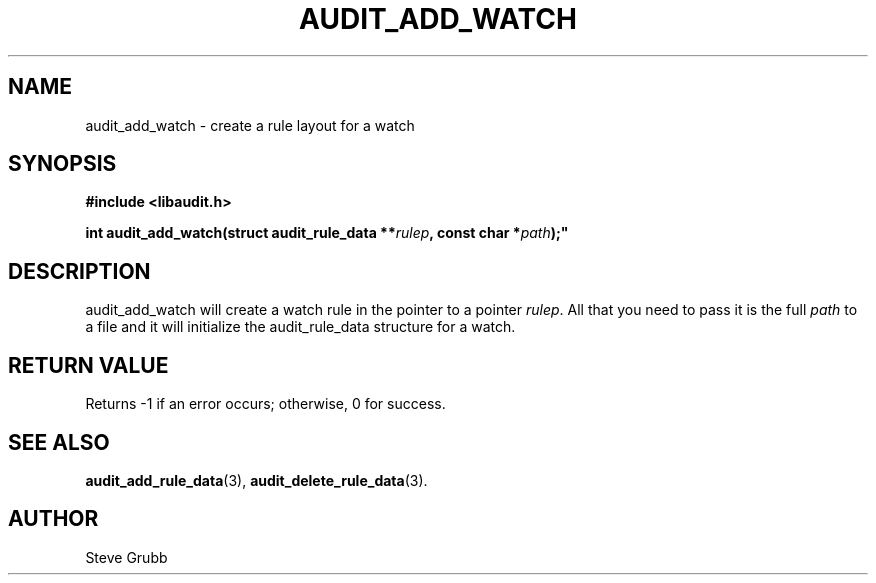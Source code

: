 .TH "AUDIT_ADD_WATCH" "3" "Feb 2007" "Red Hat" "Linux Audit API"
.SH NAME
audit_add_watch \- create a rule layout for a watch
.SH "SYNOPSIS"
.nf
.B #include <libaudit.h>
.PP
.BI "int audit_add_watch(struct audit_rule_data **" rulep ", const char *" path );"
.fi

.SH "DESCRIPTION"

audit_add_watch will create a watch rule in the pointer to a pointer \fIrulep\fP. All that you need to pass it is the full \fIpath\fP to a file and it will initialize the audit_rule_data structure for a watch.

.SH "RETURN VALUE"

Returns \-1 if an error occurs; otherwise, 0 for success.

.SH "SEE ALSO"

.BR audit_add_rule_data (3),
.BR audit_delete_rule_data (3).

.SH AUTHOR
Steve Grubb
